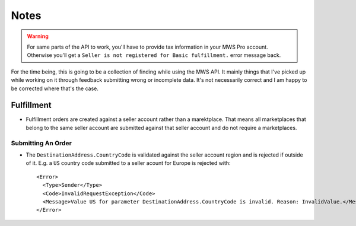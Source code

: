 =====
Notes
=====

.. warning:: For same parts of the API to work, you'll have to provide tax
    information in your MWS Pro account. Otherwise you'll get a
    ``Seller is not registered for Basic fulfillment.`` error message back.

For the time being, this is going to be a collection of finding while using the
MWS API. It mainly things that I've picked up while working on it through
feedback submitting wrong or incomplete data. It's not necessarily correct and
I am happy to be corrected where that's the case.

Fulfillment
-----------

* Fulfillment orders are created against a seller account rather than a
  marektplace. That means all marketplaces that belong to the same seller
  account are submitted against that seller account and do not require a
  marketplaces.

Submitting An Order
~~~~~~~~~~~~~~~~~~~

* The ``DestinationAddress.CountryCode`` is validated against the seller
  account region and is rejected if outside of it. E.g. a ``US`` country code
  submitted to a seller acount for Europe is rejected with::

    <Error>
      <Type>Sender</Type>
      <Code>InvalidRequestException</Code>
      <Message>Value US for parameter DestinationAddress.CountryCode is invalid. Reason: InvalidValue.</Message>
    </Error>
